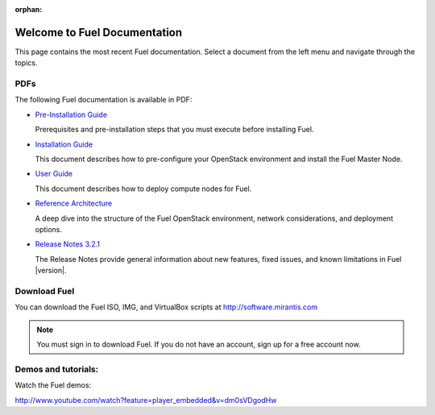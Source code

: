 :orphan:

.. index:: Home page

.. _Homepage:

===============================
Welcome to Fuel Documentation
===============================

This page contains the most recent Fuel documentation.
Select a document from the left menu and navigate through the topics.

PDFs
---------
The following Fuel documentation is available in PDF:

* `Pre-Installation Guide <pdf/Fuel-for-OpenStack-3.2.1-Pre-InstallationGuide.pdf>`_

  Prerequisites and pre-installation steps that you must execute before 
  installing Fuel.

* `Installation Guide <pdf/Fuel-for-OpenStack-3.2.1-InstallGuide.pdf>`_
  
  This document describes how to pre-configure your
  OpenStack environment and install the Fuel Master Node.
  
* `User Guide <pdf/Fuel-for-OpenStack-3.2.1-UserGuide.pdf>`_
  
  This document describes how to deploy compute nodes for Fuel.

* `Reference Architecture <pdf/Fuel-for-OpenStack-3.2.1-ReferenceArchitecture.pdf>`_
  
  A deep dive into the structure of the Fuel OpenStack environment,
  network considerations, and deployment options.

* `Release Notes 3.2.1 <pdf/Fuel-for-OpenStack-3.2.1-RelNotes.pdf>`_
 
  The Release Notes provide general information about new features,
  fixed issues, and known limitations in Fuel |version|.
 
Download Fuel
---------------
You can download the Fuel ISO, IMG, and VirtualBox scripts at http://software.mirantis.com

.. note:: You must sign in to download Fuel. 
          If you do not have an account, sign up for a free account now.

Demos and tutorials:
--------------------------
Watch the Fuel demos:

http://www.youtube.com/watch?feature=player_embedded&v=dm0sVDgodHw
